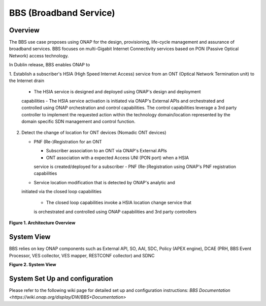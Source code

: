 .. _docs_bbs:

BBS (Broadband Service)
-----------------------

Overview
~~~~~~~~
The BBS use case proposes using ONAP for the design, provisioning, life-cycle
management and assurance of broadband services. BBS focuses on multi-Gigabit
Internet Connectivity services based on PON (Passive Optical Network) access
technology.

In Dublin release, BBS enables ONAP to

1. Establish a subscriber's HSIA (High Speed Internet Access) service
from an ONT (Optical Network Termination unit) to the Internet drain

   - The HSIA service is designed and deployed using ONAP's design and deployment
   capabilities
   - The HSIA service activation is initiated via ONAP's External APIs and
   orchestrated and controlled using ONAP orchestration and control capabilities.
   The control capabilities leverage a 3rd party controller to implement the
   requested action within the technology domain/location represented by the
   domain specific SDN management and control function.

2. Detect the change of location for ONT devices (Nomadic ONT devices)

   - PNF (Re-)Registration for an ONT

     - Subscriber association to an ONT via ONAP's External APIs
     - ONT association with a expected Access UNI (PON port) when a HSIA
     service is created/deployed for a subscriber
     - PNF (Re-)Registration using ONAP's PNF registration capabilities

   - Service location modification that is detected by ONAP's analytic and
   initiated via the closed loop capabilities

     - The closed loop capabilities invoke a HSIA location change service that
     is orchestrated and controlled using ONAP capabilities and 3rd party
     controllers

|image1|

**Figure 1. Architecture Overview**

System View
~~~~~~~~~~~
BBS relies on key ONAP components such as External API, SO, AAI, SDC, Policy
(APEX engine), DCAE (PRH, BBS Event Processor, VES collector, VES mapper,
RESTCONF collector) and SDNC

|image2|

**Figure 2. System View**

System Set Up and configuration
~~~~~~~~~~~~~~~~~~~~~~~~~~~~~~~

Please refer to the following wiki page for detailed set up and configuration
instructions: `BBS Documentation <https://wiki.onap.org/display/DW/BBS+Documentation>`

.. |image1| image:: files/bbs/BBS_arch_overview.png
   :width: 6.5in
.. |image2| image:: files/bbs/BBS_system_view.png
   :width: 6.5in

